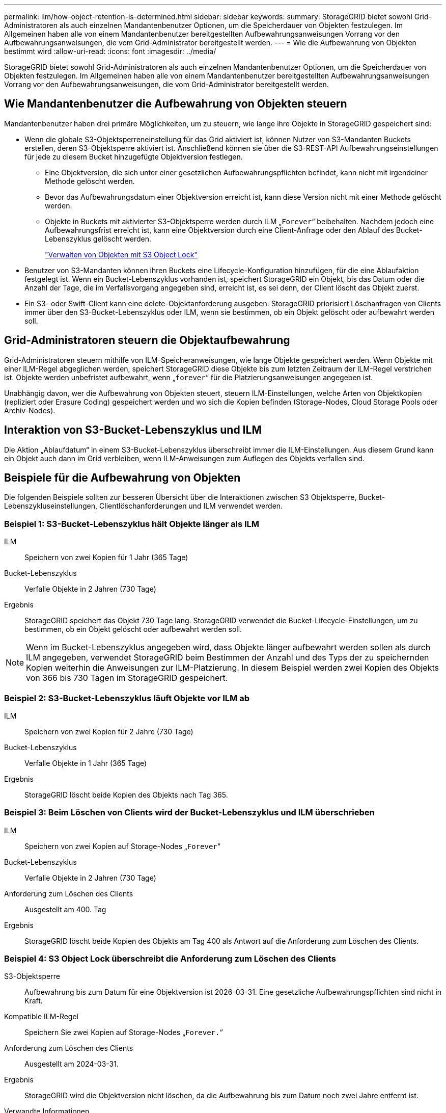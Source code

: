 ---
permalink: ilm/how-object-retention-is-determined.html 
sidebar: sidebar 
keywords:  
summary: StorageGRID bietet sowohl Grid-Administratoren als auch einzelnen Mandantenbenutzer Optionen, um die Speicherdauer von Objekten festzulegen. Im Allgemeinen haben alle von einem Mandantenbenutzer bereitgestellten Aufbewahrungsanweisungen Vorrang vor den Aufbewahrungsanweisungen, die vom Grid-Administrator bereitgestellt werden. 
---
= Wie die Aufbewahrung von Objekten bestimmt wird
:allow-uri-read: 
:icons: font
:imagesdir: ../media/


[role="lead"]
StorageGRID bietet sowohl Grid-Administratoren als auch einzelnen Mandantenbenutzer Optionen, um die Speicherdauer von Objekten festzulegen. Im Allgemeinen haben alle von einem Mandantenbenutzer bereitgestellten Aufbewahrungsanweisungen Vorrang vor den Aufbewahrungsanweisungen, die vom Grid-Administrator bereitgestellt werden.



== Wie Mandantenbenutzer die Aufbewahrung von Objekten steuern

Mandantenbenutzer haben drei primäre Möglichkeiten, um zu steuern, wie lange ihre Objekte in StorageGRID gespeichert sind:

* Wenn die globale S3-Objektsperreneinstellung für das Grid aktiviert ist, können Nutzer von S3-Mandanten Buckets erstellen, deren S3-Objektsperre aktiviert ist. Anschließend können sie über die S3-REST-API Aufbewahrungseinstellungen für jede zu diesem Bucket hinzugefügte Objektversion festlegen.
+
** Eine Objektversion, die sich unter einer gesetzlichen Aufbewahrungspflichten befindet, kann nicht mit irgendeiner Methode gelöscht werden.
** Bevor das Aufbewahrungsdatum einer Objektversion erreicht ist, kann diese Version nicht mit einer Methode gelöscht werden.
** Objekte in Buckets mit aktivierter S3-Objektsperre werden durch ILM „`Forever`“ beibehalten. Nachdem jedoch eine Aufbewahrungsfrist erreicht ist, kann eine Objektversion durch eine Client-Anfrage oder den Ablauf des Bucket-Lebenszyklus gelöscht werden.
+
link:managing-objects-with-s3-object-lock.html["Verwalten von Objekten mit S3 Object Lock"]



* Benutzer von S3-Mandanten können ihren Buckets eine Lifecycle-Konfiguration hinzufügen, für die eine Ablaufaktion festgelegt ist. Wenn ein Bucket-Lebenszyklus vorhanden ist, speichert StorageGRID ein Objekt, bis das Datum oder die Anzahl der Tage, die im Verfallsvorgang angegeben sind, erreicht ist, es sei denn, der Client löscht das Objekt zuerst.
* Ein S3- oder Swift-Client kann eine delete-Objektanforderung ausgeben. StorageGRID priorisiert Löschanfragen von Clients immer über den S3-Bucket-Lebenszyklus oder ILM, wenn sie bestimmen, ob ein Objekt gelöscht oder aufbewahrt werden soll.




== Grid-Administratoren steuern die Objektaufbewahrung

Grid-Administratoren steuern mithilfe von ILM-Speicheranweisungen, wie lange Objekte gespeichert werden. Wenn Objekte mit einer ILM-Regel abgeglichen werden, speichert StorageGRID diese Objekte bis zum letzten Zeitraum der ILM-Regel verstrichen ist. Objekte werden unbefristet aufbewahrt, wenn „`forever`“ für die Platzierungsanweisungen angegeben ist.

Unabhängig davon, wer die Aufbewahrung von Objekten steuert, steuern ILM-Einstellungen, welche Arten von Objektkopien (repliziert oder Erasure Coding) gespeichert werden und wo sich die Kopien befinden (Storage-Nodes, Cloud Storage Pools oder Archiv-Nodes).



== Interaktion von S3-Bucket-Lebenszyklus und ILM

Die Aktion „Ablaufdatum“ in einem S3-Bucket-Lebenszyklus überschreibt immer die ILM-Einstellungen. Aus diesem Grund kann ein Objekt auch dann im Grid verbleiben, wenn ILM-Anweisungen zum Auflegen des Objekts verfallen sind.



== Beispiele für die Aufbewahrung von Objekten

Die folgenden Beispiele sollten zur besseren Übersicht über die Interaktionen zwischen S3 Objektsperre, Bucket-Lebenszykluseinstellungen, Clientlöschanforderungen und ILM verwendet werden.



=== Beispiel 1: S3-Bucket-Lebenszyklus hält Objekte länger als ILM

ILM:: Speichern von zwei Kopien für 1 Jahr (365 Tage)
Bucket-Lebenszyklus:: Verfalle Objekte in 2 Jahren (730 Tage)
Ergebnis:: StorageGRID speichert das Objekt 730 Tage lang. StorageGRID verwendet die Bucket-Lifecycle-Einstellungen, um zu bestimmen, ob ein Objekt gelöscht oder aufbewahrt werden soll.



NOTE: Wenn im Bucket-Lebenszyklus angegeben wird, dass Objekte länger aufbewahrt werden sollen als durch ILM angegeben, verwendet StorageGRID beim Bestimmen der Anzahl und des Typs der zu speichernden Kopien weiterhin die Anweisungen zur ILM-Platzierung. In diesem Beispiel werden zwei Kopien des Objekts von 366 bis 730 Tagen im StorageGRID gespeichert.



=== Beispiel 2: S3-Bucket-Lebenszyklus läuft Objekte vor ILM ab

ILM:: Speichern von zwei Kopien für 2 Jahre (730 Tage)
Bucket-Lebenszyklus:: Verfalle Objekte in 1 Jahr (365 Tage)
Ergebnis:: StorageGRID löscht beide Kopien des Objekts nach Tag 365.




=== Beispiel 3: Beim Löschen von Clients wird der Bucket-Lebenszyklus und ILM überschrieben

ILM:: Speichern von zwei Kopien auf Storage-Nodes „`Forever`“
Bucket-Lebenszyklus:: Verfalle Objekte in 2 Jahren (730 Tage)
Anforderung zum Löschen des Clients:: Ausgestellt am 400. Tag
Ergebnis:: StorageGRID löscht beide Kopien des Objekts am Tag 400 als Antwort auf die Anforderung zum Löschen des Clients.




=== Beispiel 4: S3 Object Lock überschreibt die Anforderung zum Löschen des Clients

S3-Objektsperre:: Aufbewahrung bis zum Datum für eine Objektversion ist 2026-03-31. Eine gesetzliche Aufbewahrungspflichten sind nicht in Kraft.
Kompatible ILM-Regel:: Speichern Sie zwei Kopien auf Storage-Nodes „`Forever.`“
Anforderung zum Löschen des Clients:: Ausgestellt am 2024-03-31.
Ergebnis:: StorageGRID wird die Objektversion nicht löschen, da die Aufbewahrung bis zum Datum noch zwei Jahre entfernt ist.


.Verwandte Informationen
link:managing-objects-with-s3-object-lock.html["Verwalten von Objekten mit S3 Object Lock"]

link:../s3/index.html["S3 verwenden"]

link:what-ilm-placement-instructions-are.html["Welche Anweisungen zur Platzierung der ILM-Regeln gibt es"]
